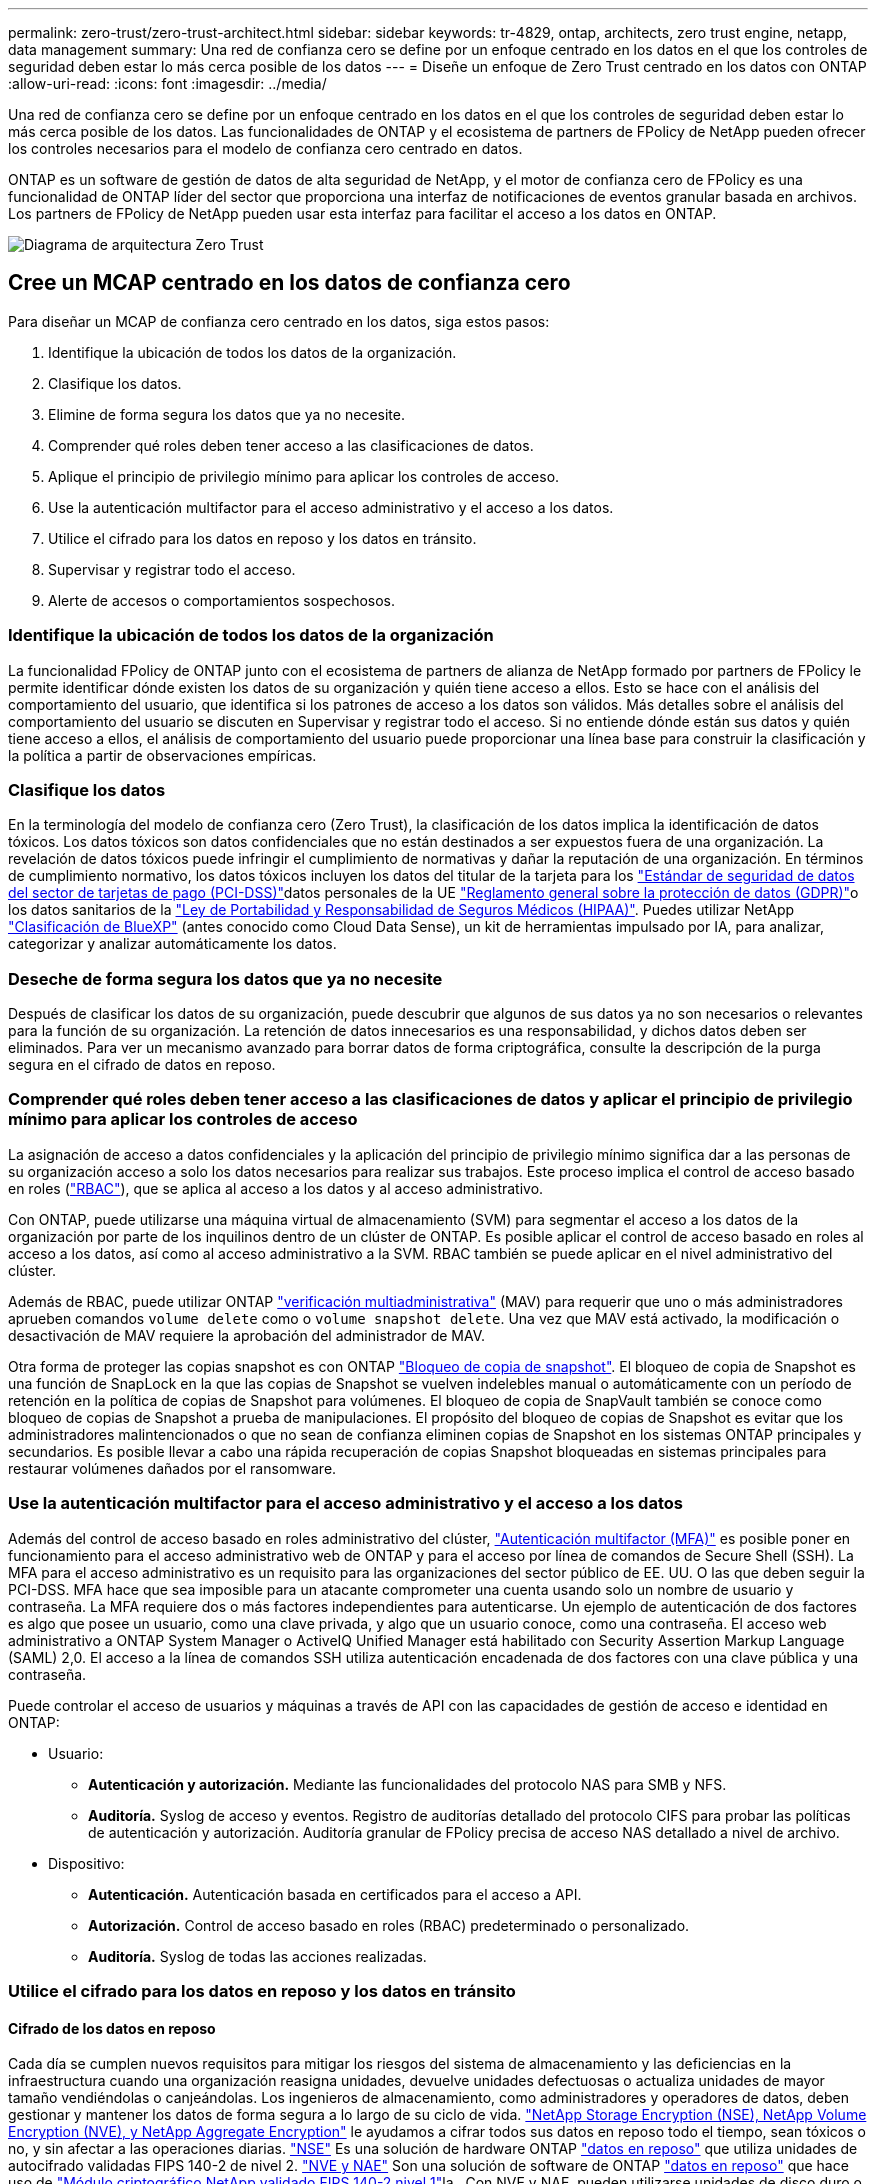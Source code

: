 ---
permalink: zero-trust/zero-trust-architect.html 
sidebar: sidebar 
keywords: tr-4829, ontap, architects, zero trust engine, netapp, data management 
summary: Una red de confianza cero se define por un enfoque centrado en los datos en el que los controles de seguridad deben estar lo más cerca posible de los datos 
---
= Diseñe un enfoque de Zero Trust centrado en los datos con ONTAP
:allow-uri-read: 
:icons: font
:imagesdir: ../media/


[role="lead"]
Una red de confianza cero se define por un enfoque centrado en los datos en el que los controles de seguridad deben estar lo más cerca posible de los datos. Las funcionalidades de ONTAP y el ecosistema de partners de FPolicy de NetApp pueden ofrecer los controles necesarios para el modelo de confianza cero centrado en datos.

ONTAP es un software de gestión de datos de alta seguridad de NetApp, y el motor de confianza cero de FPolicy es una funcionalidad de ONTAP líder del sector que proporciona una interfaz de notificaciones de eventos granular basada en archivos. Los partners de FPolicy de NetApp pueden usar esta interfaz para facilitar el acceso a los datos en ONTAP.

image::../media/zero-trust-architecture.png[Diagrama de arquitectura Zero Trust]



== Cree un MCAP centrado en los datos de confianza cero

Para diseñar un MCAP de confianza cero centrado en los datos, siga estos pasos:

. Identifique la ubicación de todos los datos de la organización.
. Clasifique los datos.
. Elimine de forma segura los datos que ya no necesite.
. Comprender qué roles deben tener acceso a las clasificaciones de datos.
. Aplique el principio de privilegio mínimo para aplicar los controles de acceso.
. Use la autenticación multifactor para el acceso administrativo y el acceso a los datos.
. Utilice el cifrado para los datos en reposo y los datos en tránsito.
. Supervisar y registrar todo el acceso.
. Alerte de accesos o comportamientos sospechosos.




=== Identifique la ubicación de todos los datos de la organización

La funcionalidad FPolicy de ONTAP junto con el ecosistema de partners de alianza de NetApp formado por partners de FPolicy le permite identificar dónde existen los datos de su organización y quién tiene acceso a ellos. Esto se hace con el análisis del comportamiento del usuario, que identifica si los patrones de acceso a los datos son válidos. Más detalles sobre el análisis del comportamiento del usuario se discuten en Supervisar y registrar todo el acceso. Si no entiende dónde están sus datos y quién tiene acceso a ellos, el análisis de comportamiento del usuario puede proporcionar una línea base para construir la clasificación y la política a partir de observaciones empíricas.



=== Clasifique los datos

En la terminología del modelo de confianza cero (Zero Trust), la clasificación de los datos implica la identificación de datos tóxicos. Los datos tóxicos son datos confidenciales que no están destinados a ser expuestos fuera de una organización. La revelación de datos tóxicos puede infringir el cumplimiento de normativas y dañar la reputación de una organización. En términos de cumplimiento normativo, los datos tóxicos incluyen los datos del titular de la tarjeta para los https://www.netapp.com/us/media/tr-4401.pdf["Estándar de seguridad de datos del sector de tarjetas de pago (PCI-DSS)"^]datos personales de la UE https://www.netapp.com/us/info/gdpr.aspx["Reglamento general sobre la protección de datos (GDPR)"^]o los datos sanitarios de la https://www.hhs.gov/hipaa/for-professionals/privacy/laws-regulations/index.html["Ley de Portabilidad y Responsabilidad de Seguros Médicos (HIPAA)"^]. Puedes utilizar NetApp https://bluexp.netapp.com/netapp-cloud-data-sense["Clasificación de BlueXP"^] (antes conocido como Cloud Data Sense), un kit de herramientas impulsado por IA, para analizar, categorizar y analizar automáticamente los datos.



=== Deseche de forma segura los datos que ya no necesite

Después de clasificar los datos de su organización, puede descubrir que algunos de sus datos ya no son necesarios o relevantes para la función de su organización. La retención de datos innecesarios es una responsabilidad, y dichos datos deben ser eliminados. Para ver un mecanismo avanzado para borrar datos de forma criptográfica, consulte la descripción de la purga segura en el cifrado de datos en reposo.



=== Comprender qué roles deben tener acceso a las clasificaciones de datos y aplicar el principio de privilegio mínimo para aplicar los controles de acceso

La asignación de acceso a datos confidenciales y la aplicación del principio de privilegio mínimo significa dar a las personas de su organización acceso a solo los datos necesarios para realizar sus trabajos. Este proceso implica el control de acceso basado en roles (https://docs.netapp.com/us-en/ontap/authentication/index.html["RBAC"^]), que se aplica al acceso a los datos y al acceso administrativo.

Con ONTAP, puede utilizarse una máquina virtual de almacenamiento (SVM) para segmentar el acceso a los datos de la organización por parte de los inquilinos dentro de un clúster de ONTAP. Es posible aplicar el control de acceso basado en roles al acceso a los datos, así como al acceso administrativo a la SVM. RBAC también se puede aplicar en el nivel administrativo del clúster.

Además de RBAC, puede utilizar ONTAP link:../multi-admin-verify/index.html["verificación multiadministrativa"] (MAV) para requerir que uno o más administradores aprueben comandos `volume delete` como o `volume snapshot delete`. Una vez que MAV está activado, la modificación o desactivación de MAV requiere la aprobación del administrador de MAV.

Otra forma de proteger las copias snapshot es con ONTAP link:../snaplock/snapshot-lock-concept.html["Bloqueo de copia de snapshot"]. El bloqueo de copia de Snapshot es una función de SnapLock en la que las copias de Snapshot se vuelven indelebles manual o automáticamente con un período de retención en la política de copias de Snapshot para volúmenes. El bloqueo de copia de SnapVault también se conoce como bloqueo de copias de Snapshot a prueba de manipulaciones. El propósito del bloqueo de copias de Snapshot es evitar que los administradores malintencionados o que no sean de confianza eliminen copias de Snapshot en los sistemas ONTAP principales y secundarios. Es posible llevar a cabo una rápida recuperación de copias Snapshot bloqueadas en sistemas principales para restaurar volúmenes dañados por el ransomware.



=== Use la autenticación multifactor para el acceso administrativo y el acceso a los datos

Además del control de acceso basado en roles administrativo del clúster, https://www.netapp.com/us/media/tr-4647.pdf["Autenticación multifactor (MFA)"^] es posible poner en funcionamiento para el acceso administrativo web de ONTAP y para el acceso por línea de comandos de Secure Shell (SSH). La MFA para el acceso administrativo es un requisito para las organizaciones del sector público de EE. UU. O las que deben seguir la PCI-DSS. MFA hace que sea imposible para un atacante comprometer una cuenta usando solo un nombre de usuario y contraseña. La MFA requiere dos o más factores independientes para autenticarse. Un ejemplo de autenticación de dos factores es algo que posee un usuario, como una clave privada, y algo que un usuario conoce, como una contraseña. El acceso web administrativo a ONTAP System Manager o ActiveIQ Unified Manager está habilitado con Security Assertion Markup Language (SAML) 2,0. El acceso a la línea de comandos SSH utiliza autenticación encadenada de dos factores con una clave pública y una contraseña.

Puede controlar el acceso de usuarios y máquinas a través de API con las capacidades de gestión de acceso e identidad en ONTAP:

* Usuario:
+
** *Autenticación y autorización.* Mediante las funcionalidades del protocolo NAS para SMB y NFS.
** *Auditoría.* Syslog de acceso y eventos. Registro de auditorías detallado del protocolo CIFS para probar las políticas de autenticación y autorización. Auditoría granular de FPolicy precisa de acceso NAS detallado a nivel de archivo.


* Dispositivo:
+
** *Autenticación.* Autenticación basada en certificados para el acceso a API.
** *Autorización.* Control de acceso basado en roles (RBAC) predeterminado o personalizado.
** *Auditoría.* Syslog de todas las acciones realizadas.






=== Utilice el cifrado para los datos en reposo y los datos en tránsito



==== Cifrado de los datos en reposo

Cada día se cumplen nuevos requisitos para mitigar los riesgos del sistema de almacenamiento y las deficiencias en la infraestructura cuando una organización reasigna unidades, devuelve unidades defectuosas o actualiza unidades de mayor tamaño vendiéndolas o canjeándolas. Los ingenieros de almacenamiento, como administradores y operadores de datos, deben gestionar y mantener los datos de forma segura a lo largo de su ciclo de vida. https://www.netapp.com/us/media/ds-3898.pdf["NetApp Storage Encryption (NSE), NetApp Volume Encryption (NVE), y NetApp Aggregate Encryption"^] le ayudamos a cifrar todos sus datos en reposo todo el tiempo, sean tóxicos o no, y sin afectar a las operaciones diarias. https://www.netapp.com/us/media/ds-3213-en.pdf["NSE"^] Es una solución de hardware ONTAP link:../encryption-at-rest/index.html["datos en reposo"] que utiliza unidades de autocifrado validadas FIPS 140-2 de nivel 2. https://www.netapp.com/us/media/ds-3899.pdf["NVE y NAE"^] Son una solución de software de ONTAP link:../encryption-at-rest/index.html["datos en reposo"] que hace uso de https://csrc.nist.gov/projects/cryptographic-module-validation-program/certificate/4144["Módulo criptográfico NetApp validado FIPS 140-2 nivel 1"^]la . Con NVE y NAE, pueden utilizarse unidades de disco duro o unidades de estado sólido para el cifrado de datos en reposo. Además, pueden utilizarse unidades NSE para proporcionar una solución de cifrado nativa por capas que ofrezca redundancia de cifrado y seguridad adicional. Si se rompe una capa, la segunda capa aún protege los datos. Estas funcionalidades hacen que ONTAP esté bien posicionado para https://www.netapp.com/us/media/sb-3952.pdf["cifrado preparado para quantum"^].

NVE también proporciona una funcionalidad denominada https://blog.netapp.com/flash-memory-summit-award/["limpieza segura"^] que elimina criptográficamente los datos tóxicos de las fugas de datos cuando los archivos confidenciales se escriben en un volumen no clasificado.

link:../encryption-at-rest/support-storage-encryption-concept.html["Gestión de claves incorporada (OKM)"]El , que es el gestor de claves integrado en ONTAP, o https://mysupport.netapp.com/matrix/imt.jsp?components=69551;&solution=1156&isHWU&src=IMT["aprobada"^] link:../encryption-at-rest/support-storage-encryption-concept.html["gestores de claves externos"] puede usarse con NSE y NVE para almacenar material de claves de forma segura.

image::../media/zero-trust-two-layer-encryption-solution-aff-fas.png[Solución de cifrado de dos capas para diagramas de flujo AFF y FAS]

Como se ve en la figura anterior, se puede combinar el cifrado basado en hardware y software. Esta función permitió https://www.netapp.com/blog/netapp-ontap-CSfC-validation/["Validación de ONTAP en las soluciones comerciales para el programa clasificado de la NSA"^] el almacenamiento de datos confidenciales.



==== Cifrado de datos en tránsito

El cifrado de datos en tiempo real de ONTAP protege el acceso a los datos de usuario y el acceso al plano de control. El acceso a los datos del usuario puede cifrarse mediante el cifrado SMB 3,0 para el acceso a recursos compartidos de Microsoft CIFS o por krb5P para Kerberos 5 NFS. El acceso a los datos del usuario también puede cifrarse con link:../networking/configure_ip_security_@ipsec@_over_wire_encryption.html["IPSec"] para CIFS, NFS e iSCSI. El acceso al plano de control está cifrado con Transport Layer Security (TLS). ONTAP proporciona https://docs.netapp.com/us-en/ontap-cli//security-config-modify.html["FIPS"^] el modo de cumplimiento para el acceso al plano de control, que habilita algoritmos aprobados por FIPS y deshabilita los algoritmos que no están aprobados por FIPS. La replicación de datos está cifrada con link:../peering/enable-cluster-peering-encryption-existing-task.html["cifrado de pares de clústeres"]. Esto proporciona cifrado para las tecnologías ONTAP SnapVault y SnapMirror.



=== Supervisar y registrar todo el acceso

Una vez implementadas las políticas de RBAC, debe implementar supervisión activa, auditoría y alertas. El motor de confianza cero FPolicy de NetApp ONTAP junto con https://www.netapp.com/partners/partner-connect["Ecosistema de partners FPolicy de NetApp"^], proporciona los controles necesarios para el modelo de confianza cero centrado en datos. NetApp ONTAP es un software de gestión de datos de alta seguridad y link:../nas-audit/two-parts-fpolicy-solution-concept.html["FPolicy"] una funcionalidad ONTAP líder del sector que proporciona una interfaz granular de notificaciones de eventos basada en archivos. Los partners de FPolicy de NetApp pueden usar esta interfaz para facilitar el acceso a los datos en ONTAP. La funcionalidad FPolicy de ONTAP, junto con el ecosistema de partners de alianza de NetApp formado por partners de FPolicy, le permite identificar dónde existen los datos de su organización y quién tiene acceso a ellos. Esto se hace con el análisis del comportamiento del usuario, que identifica si los patrones de acceso a los datos son válidos. El análisis de comportamiento del usuario se puede utilizar para alertar de acceso a datos sospechosos o aberrantes que estén fuera del patrón normal y, si es necesario, tomar medidas para denegar el acceso.

Los partners de FPolicy van más allá del análisis de comportamiento del usuario hacia el aprendizaje automático (ML) y la inteligencia artificial (IA) para ofrecer una mayor fidelidad a los eventos y menos falsos positivos, si los hay. Todos los eventos deben registrarse en un servidor de syslog o en un sistema de gestión de información y eventos de seguridad (SIEM) que también pueda emplear ML e AI.

image::../media/zero-trust-fpolicy-architecture.png[Diagrama de arquitectura de fPolicy]

La seguridad de cargas de trabajo de almacenamiento de NetApp (antes conocida https://docs.netapp.com/us-en/cloudinsights/cs_intro.html["Cloud Secure"^]como ) utiliza la interfaz de FPolicy y los análisis de comportamiento del usuario en los sistemas de almacenamiento de ONTAP tanto en el cloud como en las instalaciones para brindarle alertas en tiempo real de comportamiento de usuarios maliciosos. Seguridad de las cargas de trabajo de almacenamiento protege los datos de la organización para que los usuarios malintencionados o en riesgo usen incorrectamente mediante el aprendizaje automático avanzado y la detección de anomalías. Almacenamiento Workload Security puede identificar ataques de ransomware u otros comportamientos malvados, invocar copias snapshot y poner en cuarentena a los usuarios maliciosos. Storage Workload Security también tiene una funcionalidad forense para ver con mayor detalle las actividades de usuarios y entidades. La seguridad de la carga de trabajo de almacenamiento forma parte de NetApp Cloud Insights.

Además de la seguridad de las cargas de trabajo de almacenamiento, ONTAP cuenta con una funcionalidad de detección de ransomware incorporada conocida como link:../anti-ransomware/index.html["Protección autónoma de ransomware"] ARP. ARP utiliza el aprendizaje automático para determinar si una actividad anormal de archivos indica que un ataque de ransomware está en curso y invoca una copia Snapshot y una alerta a los administradores. Seguridad de carga de trabajo de almacenamiento se integra con ONTAP para recibir eventos ARP y ofrece una capa de análisis adicional y respuestas automáticas.
